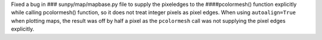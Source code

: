 Fixed a bug in ### sunpy/map/mapbase.py file to supply the pixeledges to the ####pcolormesh() function explicitly while calling pcolormesh() function, so it does not treat integer pixels as pixel edges.
When using ``autoalign=True`` when plotting maps, the result was off by half a pixel as the ``pcolormesh`` call was not supplying the pixel edges explicitly.
